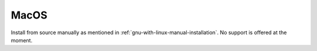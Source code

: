 .. This is part of the Zrythm Manual.
   Copyright (C) 2019 Alexandros Theodotou <alex at zrythm dot org>
   See the file index.rst for copying conditions.

MacOS
=====

Install from source manually as mentioned in
:ref:`gnu-with-linux-manual-installation`.
No support is offered at the moment.
